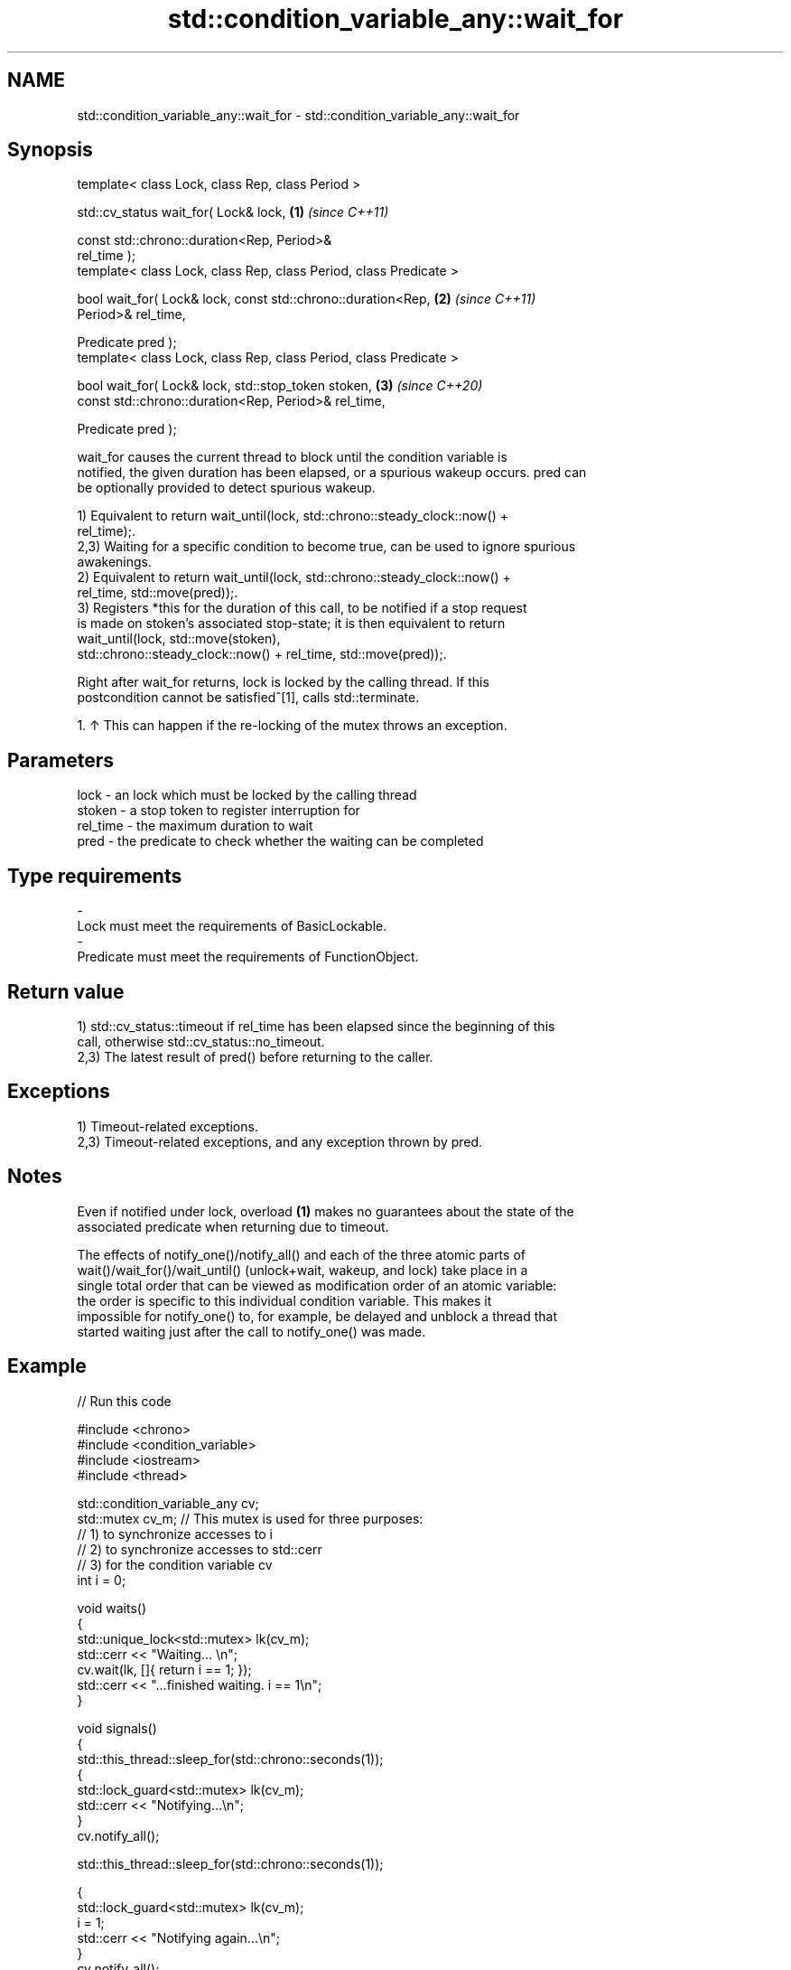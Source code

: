 .TH std::condition_variable_any::wait_for 3 "2024.06.10" "http://cppreference.com" "C++ Standard Libary"
.SH NAME
std::condition_variable_any::wait_for \- std::condition_variable_any::wait_for

.SH Synopsis
   template< class Lock, class Rep, class Period >

   std::cv_status wait_for( Lock& lock,                               \fB(1)\fP \fI(since C++11)\fP

                            const std::chrono::duration<Rep, Period>&
   rel_time );
   template< class Lock, class Rep, class Period, class Predicate >

   bool wait_for( Lock& lock, const std::chrono::duration<Rep,        \fB(2)\fP \fI(since C++11)\fP
   Period>& rel_time,

                  Predicate pred );
   template< class Lock, class Rep, class Period, class Predicate >

   bool wait_for( Lock& lock, std::stop_token stoken,                 \fB(3)\fP \fI(since C++20)\fP
                  const std::chrono::duration<Rep, Period>& rel_time,

                  Predicate pred );

   wait_for causes the current thread to block until the condition variable is
   notified, the given duration has been elapsed, or a spurious wakeup occurs. pred can
   be optionally provided to detect spurious wakeup.

   1) Equivalent to return wait_until(lock, std::chrono::steady_clock::now() +
   rel_time);.
   2,3) Waiting for a specific condition to become true, can be used to ignore spurious
   awakenings.
   2) Equivalent to return wait_until(lock, std::chrono::steady_clock::now() +
   rel_time, std::move(pred));.
   3) Registers *this for the duration of this call, to be notified if a stop request
   is made on stoken's associated stop-state; it is then equivalent to return
   wait_until(lock, std::move(stoken),
                     std::chrono::steady_clock::now() + rel_time, std::move(pred));.

   Right after wait_for returns, lock is locked by the calling thread. If this
   postcondition cannot be satisfied^[1], calls std::terminate.

    1. ↑ This can happen if the re-locking of the mutex throws an exception.

.SH Parameters

   lock     - an lock which must be locked by the calling thread
   stoken   - a stop token to register interruption for
   rel_time - the maximum duration to wait
   pred     - the predicate to check whether the waiting can be completed
.SH Type requirements
   -
   Lock must meet the requirements of BasicLockable.
   -
   Predicate must meet the requirements of FunctionObject.

.SH Return value

   1) std::cv_status::timeout if rel_time has been elapsed since the beginning of this
   call, otherwise std::cv_status::no_timeout.
   2,3) The latest result of pred() before returning to the caller.

.SH Exceptions

   1) Timeout-related exceptions.
   2,3) Timeout-related exceptions, and any exception thrown by pred.

.SH Notes

   Even if notified under lock, overload \fB(1)\fP makes no guarantees about the state of the
   associated predicate when returning due to timeout.

   The effects of notify_one()/notify_all() and each of the three atomic parts of
   wait()/wait_for()/wait_until() (unlock+wait, wakeup, and lock) take place in a
   single total order that can be viewed as modification order of an atomic variable:
   the order is specific to this individual condition variable. This makes it
   impossible for notify_one() to, for example, be delayed and unblock a thread that
   started waiting just after the call to notify_one() was made.

.SH Example


// Run this code

 #include <chrono>
 #include <condition_variable>
 #include <iostream>
 #include <thread>

 std::condition_variable_any cv;
 std::mutex cv_m; // This mutex is used for three purposes:
                  // 1) to synchronize accesses to i
                  // 2) to synchronize accesses to std::cerr
                  // 3) for the condition variable cv
 int i = 0;

 void waits()
 {
     std::unique_lock<std::mutex> lk(cv_m);
     std::cerr << "Waiting... \\n";
     cv.wait(lk, []{ return i == 1; });
     std::cerr << "...finished waiting. i == 1\\n";
 }

 void signals()
 {
     std::this_thread::sleep_for(std::chrono::seconds(1));
     {
         std::lock_guard<std::mutex> lk(cv_m);
         std::cerr << "Notifying...\\n";
     }
     cv.notify_all();

     std::this_thread::sleep_for(std::chrono::seconds(1));

     {
         std::lock_guard<std::mutex> lk(cv_m);
         i = 1;
         std::cerr << "Notifying again...\\n";
     }
     cv.notify_all();
 }

 int main()
 {
     std::thread t1(waits), t2(waits), t3(waits), t4(signals);
     t1.join();
     t2.join();
     t3.join();
     t4.join();
 }

.SH Possible output:

 Waiting...
 Waiting...
 Waiting...
 Notifying...
 Notifying again...
 ...finished waiting. i == 1
 ...finished waiting. i == 1
 ...finished waiting. i == 1

   Defect reports

   The following behavior-changing defect reports were applied retroactively to
   previously published C++ standards.

      DR    Applied to         Behavior as published              Correct behavior
   LWG 2093 C++11      timeout-related exceptions were       mentions these exceptions
                       missing in the specification
   LWG 2135 C++11      the behavior was unclear if           calls std::terminate in
                       lock.lock() throws an exception       this case

.SH See also

   wait       blocks the current thread until the condition variable is awakened
              \fI(public member function)\fP
              blocks the current thread until the condition variable is awakened or
   wait_until until specified time point has been reached
              \fI(public member function)\fP

.SH Hidden category:
     * Pages with unreviewed LWG DR marker
